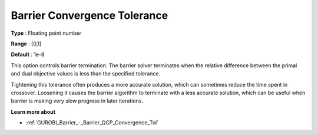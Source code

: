 .. _GUROBI_Barrier_-_Barrier_Convergence_Tolerance:


Barrier Convergence Tolerance
=============================



**Type** :	Floating point number	

**Range** :	[0,1]	

**Default** :	1e-8	



This option controls barrier termination. The barrier solver terminates when the relative difference between the primal and dual objective values is less than the specified tolerance.



Tightening this tolerance often produces a more accurate solution, which can sometimes reduce the time spent in crossover. Loosening it causes the barrier algorithm to terminate with a less accurate solution, which can be useful when barrier is making very slow progress in later iterations.



**Learn more about** 

*	:ref:`GUROBI_Barrier_-_Barrier_QCP_Convergence_Tol` 
